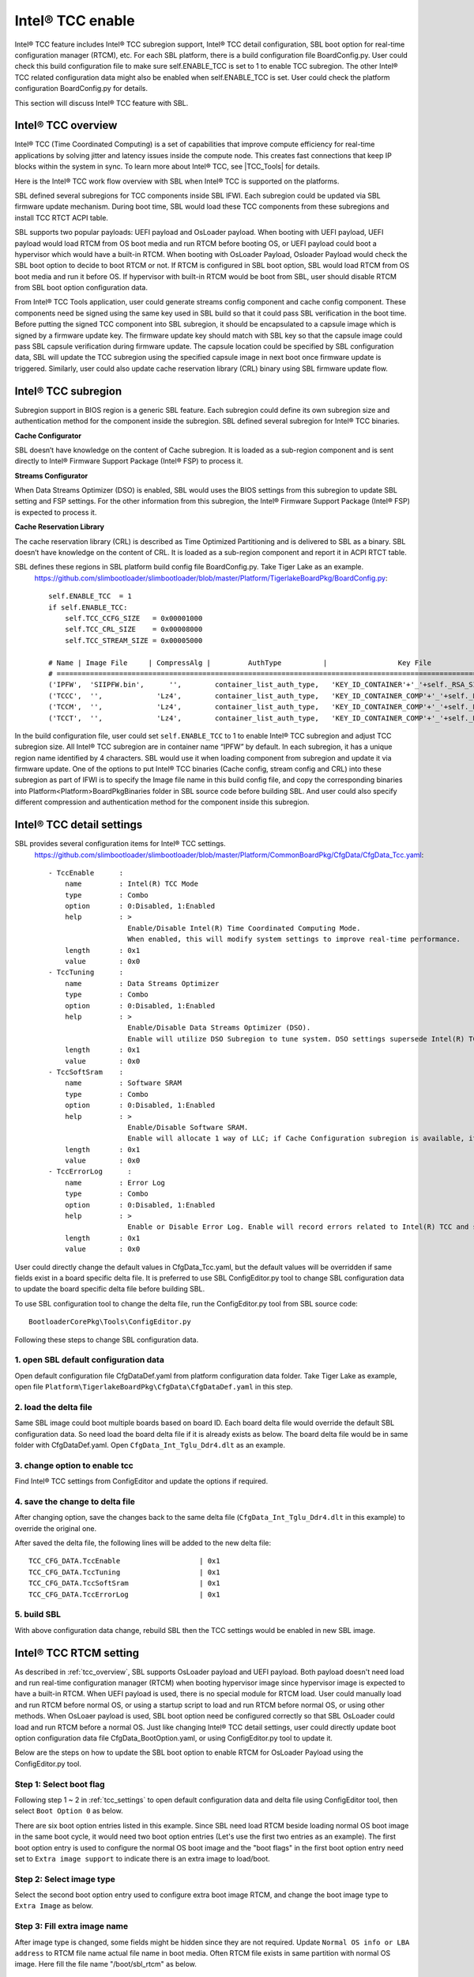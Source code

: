
.. _tcc_enable:

Intel® TCC enable
~~~~~~~~~~~~~~~~~

Intel® TCC feature includes Intel® TCC subregion support, Intel® TCC detail configuration, SBL boot option for real-time configuration manager (RTCM), etc.
For each SBL platform, there is a build configuration file BoardConfig.py. User could check this build configuration  file to make sure self.ENABLE_TCC is set to 1 to enable TCC subregion.
The other Intel® TCC related configuration data might also be enabled when self.ENABLE_TCC is set. User could check the platform configuration  BoardConfig.py for details.

This section will discuss Intel® TCC feature with SBL.


.. _tcc_overview:

Intel® TCC overview
--------------------

Intel® TCC (Time Coordinated Computing) is a set of capabilities that improve compute efficiency for real-time applications by solving jitter and latency issues inside the compute node. This creates fast connections that keep IP blocks within the system in sync. To learn more about Intel® TCC, see |TCC_Tools| for details.

.. |TCC_Tools| raw:: html

   <a href="https://software.intel.com/content/www/us/en/secure/develop/time-coordinated-computing-tools.html?oslc_config.context=https%3A%2F%2Frtc.intel.com%2Fgc%2Fconfiguration%2F904" target="_blank">Intel® TCC Tools</a>


Here is the Intel® TCC work flow overview with SBL when Intel® TCC is supported on the platforms.

.. image:: /images/tcc/tcc_overview.png
  :width: 500

SBL defined several subregions for TCC components inside SBL IFWI. Each subregion could be updated via SBL firmware update mechanism. During boot time, SBL would load these TCC components from these subregions and install TCC RTCT ACPI table.

SBL supports two popular payloads: UEFI payload and OsLoader payload.
When booting with UEFI payload, UEFI payload would load RTCM from OS boot media and run RTCM before booting OS, or UEFI payload could boot a hypervisor which would have a built-in RTCM.
When booting with OsLoader Payload, Osloader Payload would check the SBL boot option to decide to boot RTCM or not. If RTCM is configured in SBL boot option, SBL would load RTCM from OS boot media and run it before OS. If hypervisor with built-in RTCM would be boot from SBL, user should disable RTCM from SBL boot option configuration data.

From Intel® TCC Tools application, user could generate streams config component and cache config component. These components need be signed using the same key used in SBL build so that it could pass SBL verification in the boot time.
Before putting the signed TCC component into SBL subregion, it should be encapsulated to a capsule image which is signed by a firmware update key. The firmware update key should match with SBL key so that the capsule image could pass SBL capsule verification during firmware update. The capsule location could be specified by SBL configuration data, SBL will update the TCC subregion using the specified capsule image in next boot once firmware update is triggered. Similarly, user could also update cache reservation library (CRL) binary using SBL firmware update flow.




Intel® TCC subregion
--------------------

Subregion support in BIOS region is a generic SBL feature. Each subregion could define its own subregion size and authentication method for the component inside the subregion.
SBL defined several subregion for Intel® TCC binaries.

**Cache Configurator**

SBL doesn’t have knowledge on the content of Cache subregion. It is loaded as a sub-region component and is sent directly to Intel® Firmware Support Package (Intel® FSP) to process it.

**Streams Configurator**

When Data Streams Optimizer (DSO) is enabled, SBL would uses the BIOS settings from this subregion to update SBL setting and FSP settings. For the other information from this subregion, the Intel® Firmware Support Package (Intel® FSP) is expected to process it.

**Cache Reservation Library**

The cache reservation library (CRL) is described as Time Optimized Partitioning and is delivered to SBL as a binary. SBL doesn’t have knowledge on the content of CRL. It is loaded as a sub-region component and report it in ACPI RTCT table.

SBL defines these regions in SBL platform build config file BoardConfig.py. Take Tiger Lake as an example.
  https://github.com/slimbootloader/slimbootloader/blob/master/Platform/TigerlakeBoardPkg/BoardConfig.py::

    self.ENABLE_TCC  = 1
    if self.ENABLE_TCC:
        self.TCC_CCFG_SIZE   = 0x00001000
        self.TCC_CRL_SIZE    = 0x00008000
        self.TCC_STREAM_SIZE = 0x00005000

    # Name | Image File     | CompressAlg |         AuthType          |                 Key File                        |Region Align| Region Size         | Svn Info
    # ===============================================================================================================================================================
    ('IPFW',  'SIIPFW.bin',      '',        container_list_auth_type,   'KEY_ID_CONTAINER'+'_'+self._RSA_SIGN_TYPE,         0,                          0,     0),   # Container Header
    ('TCCC',  '',             'Lz4',        container_list_auth_type,   'KEY_ID_CONTAINER_COMP'+'_'+self._RSA_SIGN_TYPE,    0,         self.TCC_CCFG_SIZE,     0),   # TCC Cache Config
    ('TCCM',  '',             'Lz4',        container_list_auth_type,   'KEY_ID_CONTAINER_COMP'+'_'+self._RSA_SIGN_TYPE,    0,         self.TCC_CRL_SIZE,      0),   # TCC Cache Reservation Library
    ('TCCT',  '',             'Lz4',        container_list_auth_type,   'KEY_ID_CONTAINER_COMP'+'_'+self._RSA_SIGN_TYPE,    0,         self.TCC_STREAM_SIZE,   0),   # TCC Stream Config

In the build configuration file, user could set ``self.ENABLE_TCC`` to 1 to enable Intel® TCC subregion and adjust TCC subregion size. All Intel® TCC subregion are in container name “IPFW” by default.
In each subregion, it has a unique region name identified by 4 characters. SBL would use it when loading component from subregion and update it via firmware update.
One of the options to put Intel® TCC binaries (Cache config, stream config and CRL) into these subregion as part of IFWI is to specify the Image file name in this build config file, and copy
the corresponding binaries into Platform\<Platform>BoardPkg\Binaries folder in SBL source code before building SBL. And user could also specify different compression and authentication method for
the component inside this subregion.





.. _tcc_settings:

Intel® TCC detail settings
--------------------------

SBL provides several configuration items for Intel® TCC settings.
  https://github.com/slimbootloader/slimbootloader/blob/master/Platform/CommonBoardPkg/CfgData/CfgData_Tcc.yaml::

    - TccEnable      :
        name         : Intel(R) TCC Mode
        type         : Combo
        option       : 0:Disabled, 1:Enabled
        help         : >
                       Enable/Disable Intel(R) Time Coordinated Computing Mode.
                       When enabled, this will modify system settings to improve real-time performance.
        length       : 0x1
        value        : 0x0
    - TccTuning      :
        name         : Data Streams Optimizer
        type         : Combo
        option       : 0:Disabled, 1:Enabled
        help         : >
                       Enable/Disable Data Streams Optimizer (DSO).
                       Enable will utilize DSO Subregion to tune system. DSO settings supersede Intel(R) TCC Mode settings that overlap between the two.
        length       : 0x1
        value        : 0x0
    - TccSoftSram    :
        name         : Software SRAM
        type         : Combo
        option       : 0:Disabled, 1:Enabled
        help         : >
                       Enable/Disable Software SRAM.
                       Enable will allocate 1 way of LLC; if Cache Configuration subregion is available, it will allocate based on the subregion.
        length       : 0x1
        value        : 0x0
    - TccErrorLog      :
        name         : Error Log
        type         : Combo
        option       : 0:Disabled, 1:Enabled
        help         : >
                       Enable or Disable Error Log. Enable will record errors related to Intel(R) TCC and save them to memory.
        length       : 0x1
        value        : 0x0

User could directly change the default values in CfgData_Tcc.yaml, but the default values will be overridden if same fields exist in a board specific delta file.
It is preferred to use SBL ConfigEditor.py tool to change SBL configuration data to update the board specific delta file before building SBL.

To use SBL configuration tool to change the delta file, run the ConfigEditor.py tool from SBL source code::

  BootloaderCorePkg\Tools\ConfigEditor.py

Following these steps to change SBL configuration data.

1. open SBL default configuration data
^^^^^^^^^^^^^^^^^^^^^^^^^^^^^^^^^^^^^^^

Open default configuration file CfgDataDef.yaml from platform configuration data folder. Take Tiger Lake as example, open file ``Platform\TigerlakeBoardPkg\CfgData\CfgDataDef.yaml`` in this step.

.. image:: /images/tcc/tcc_open_yaml.png

2. load the delta file
^^^^^^^^^^^^^^^^^^^^^^

Same SBL image could boot multiple boards based on board ID. Each board delta file would override the default SBL configuration data. So need load the board delta file if it is already exists as below.
The board delta file would be in same folder with CfgDataDef.yaml. Open ``CfgData_Int_Tglu_Ddr4.dlt`` as an example.

.. image:: /images/tcc/tcc_open_delta.png

3. change option to enable tcc
^^^^^^^^^^^^^^^^^^^^^^^^^^^^^^

Find Intel® TCC settings from ConfigEditor and update the options if required.

.. image:: /images/tcc/tcc_update_tcc.png

4. save the change to delta file
^^^^^^^^^^^^^^^^^^^^^^^^^^^^^^^^

After changing option, save the changes back to the same delta file (``CfgData_Int_Tglu_Ddr4.dlt`` in this example) to override the original one.

.. image:: /images/tcc/tcc_save_tcc.png

After saved the delta file, the following lines will be added to the new delta file::

  TCC_CFG_DATA.TccEnable                   | 0x1
  TCC_CFG_DATA.TccTuning                   | 0x1
  TCC_CFG_DATA.TccSoftSram                 | 0x1
  TCC_CFG_DATA.TccErrorLog                 | 0x1

5. build SBL
^^^^^^^^^^^^

With above configuration data change, rebuild SBL then the TCC settings would be enabled in new SBL image.




Intel® TCC RTCM setting
-----------------------

As described in :ref:`tcc_overview`, SBL supports OsLoader payload and UEFI payload. Both payload doesn't need load and run real-time configuration manager (RTCM) when booting hypervisor image since hypervisor image is expected to have a built-in RTCM.
When UEFI payload is used, there is no special module for RTCM load. User could manually load and run RTCM before normal OS, or using a startup script to load and run RTCM before normal OS, or using other methods.
When OsLoaer payload is used, SBL boot option need be configured correctly so that SBL OsLoader could load and run RTCM before a normal OS.
Just like changing Intel® TCC detail settings, user could directly update boot option configuration data file CfgData_BootOption.yaml, or using ConfigEditor.py tool to update it.

Below are the steps on how to update the SBL boot option to enable RTCM for OsLoader Payload using the ConfigEditor.py tool.


Step 1: Select boot flag
^^^^^^^^^^^^^^^^^^^^^^^^

Following step 1 ~ 2 in :ref:`tcc_settings` to open default configuration data and delta file using ConfigEditor tool, then select ``Boot Option 0`` as below.

.. image:: /images/tcc/boot_option_flags.png

There are six boot option entries listed in this example. Since SBL need load RTCM beside loading normal OS boot image in the same boot cycle, it would need two boot option entries (Let's use the first two entries as an example).
The first boot option entry is used to configure the normal OS boot image and the "boot flags" in the first boot option entry need set to ``Extra image support`` to indicate there is an extra image to load/boot.

Step 2: Select image type
^^^^^^^^^^^^^^^^^^^^^^^^^

Select the second boot option entry used to configure extra boot image RTCM, and change the boot image type to ``Extra Image`` as below.

.. image:: /images/tcc/boot_option_image_type.png

Step 3: Fill extra image name
^^^^^^^^^^^^^^^^^^^^^^^^^^^^^
After image type is changed, some fields might be hidden since they are not required. Update ``Normal OS info or LBA address`` to RTCM file name actual file name in boot media.
Often RTCM file exists in same partition with normal OS image. Here fill the file name "/boot/sbl_rtcm" as below.

.. image:: /images/tcc/boot_option_image_name.png

Step 4: Save the change to delta file
^^^^^^^^^^^^^^^^^^^^^^^^^^^^^^^^^^^^^

Follow step 4 in :ref:`tcc_settings` to save the changes, rebuild SBL then RTCM would be loaded and run from SBL OsLoader payload before booting OS.


Update component in Intel® TCC subregion
----------------------------------------

Some of the subregion could be updated using Intel® TCC Tools or through a manual capsule update flow.
Details on the manual steps will be discussed in this section.

All of the Intel® TCC binaries can be updated individually or at the same time.
Below example shows how to update one component from Yocto.

Step 1: Get the raw component binary
^^^^^^^^^^^^^^^^^^^^^^^^^^^^^^^^^^^^

The binary could be generated by Intel® TCC Tools (e.g. Stream Config), or could be downloaded from a website (e.g. CRL).
Let’s use CRL binary TccCrl.bin as an example.

Step 2:Sign the raw component binary
^^^^^^^^^^^^^^^^^^^^^^^^^^^^^^^^^^^^

Generate a signed file from the raw binary (TccCrl.bin).
Using SBL GenContainer.py tool to sign the raw component to get a signed file::

  python BootloaderCorePkg\Tools\GenContainer.py sign -f TccCrl.bin -o SignedTccCrl.bin -a RSA3072_PSS_SHA2_384 -k ContainerCompTestKey_Priv_RSA3072.pem

The output file (SignedTccCrl.bin) generated from the above command is a signed binary that will be verified by SBL during boot, so make sure the signing key ContainerCompTestKey_Priv_RSA3072.pem is same from Sblkeys folder when SBL is built.

SBL support component compression during signing the raw component binary. SBL would automatically decompress the component during the component loading. Take LZ4 compression as example on yocto::

  python BootloaderCorePkg\Tools\GenContainer.py sign -f TccCrl.bin -o SignedTccCrl.bin -a RSA3072_PSS_SHA2_384 -k ContainerCompTestKey_Priv_RSA3072.pem  -c lz4 -td BaseTools/BinWrappers/PosixLike/Lz4Compress

**NOTE:** The compression tool Lz4Compress will be generated from SBL source code during SBL build at BaseTools/BinWrappers/PosixLike/Lz4Compress in Linux. For windows system, the compression tool will be generated at
BaseTools\Bin\Win32\Lz4Compress.exe. so the windows compress command is::

  python BootloaderCorePkg\Tools\GenContainer.py sign -f TccCrl.bin -o SignedTccCrl.bin -a RSA3072_PSS_SHA2_384 -k ContainerCompTestKey_Priv_RSA3072.pem -c lz4 -td BaseTools\Bin\Win32

More compression info could be found from command "python BootloaderCorePkg\Tools\GenContainer.py -h".


Step 3: Generate capsule image
^^^^^^^^^^^^^^^^^^^^^^^^^^^^^^

Create a capsule Image from the signed component file for the firmware update using SBL GenCapsuleFirmware.py tool::

  python BootloaderCorePkg\Tools\GenCapsuleFirmware.py -p TCCM:IPFW SignedTccCrl.bin -k FirmwareUpdateTestKey_Priv_RSA3072.pem -o FwuImage.bin

Using SBL ``GenCapsuleFirmware.py`` tool to encapsulate the file SignedTccCrl.bin generated in previous step to get a capsule file (FwuImage.bin).
The output file (FwuImage.bin) generated from the above command is a signed capsule that will be verified by SBL during firmware update, so make sure the signing key FirmwareUpdateTestKey_Priv_RSA3072.pem is same from Sblkeys folder when SBL is built.

The above command uses "-p" parameter to specify capsule payload including the subregion name "TCCM:IPFW" and component file name "SignedTccCrl.bin".
The subregion name should match with the one defined in SBL build config file BoardConfig.py. By default all the subregions are under container IPFW region.
SBL also supports to update multiple TCC subregions with one capsule image.
Below command will generate a capsule image to update Intel® TCC Cache config and Intel® TCC Streams at same time::

  python BootloaderCorePkg\Tools\GenCapsuleFirmware.py -p TCCC:IPFW SignedTccCacheCfg.bin -p TCCT:IPFW SignedTccStreams.bin -k FirmwareUpdateTestKey_Priv_RSA3072.pem -o FwuImage.bin


Step 4: Copy capsule image
^^^^^^^^^^^^^^^^^^^^^^^^^^

During SBL firmware update, SBL will try to find the capsule image from the location specified from SBL configuration file CfgData_CapsuleInformation.yaml.
CfgData_CapsuleInformation.yaml is platform specific config data file in YAML format and it could be customized for the capsule location including
capsule storage device (USB, NVMe, SATA, etc.), boot partition, file system and capsule image name.
On most platform SBL would set the capsule location to file /boot/efi/FwuImage.bin under USB or NVMe FAT32 boot partition by default.

Copy the capsule image FwuImage.bin to the location specified in SBL configuration file CfgData_CapsuleInformation.yaml.

Step 5: Trigger firmware update
^^^^^^^^^^^^^^^^^^^^^^^^^^^^^^^

To support triggering firmware update from an OS, SBL exposes an ACPI method. The OS can call these ACPI methods to trigger firmware update. Following the reset, SBL will boot into the firmware update mode.

Trigger firmware update from Yocto::

  echo 1 > /sys/bus/wmi/devices/44FADEB1-B204-40F2-8581-394BBDC1B651/firmware_update_request

Finally, reboot the machine to let SBL run into firmware update mode.
Once the board reboots, the firmware update flow in SBL will begin. There may be few reboots during this flow before finally booting to Yocto again.




**NOTE:** 

Some platform might put all the Intel® TCC related SBL configuration data into a separate delta file (e.g. https://github.com/slimbootloader/slimbootloader/blob/master/Platform/TigerlakeBoardPkg/CfgData/CfgData_Tcc_Feature.dlt).
And this delta file could be automatically applied when self.ENABLE_TCC is set in BoardConfig.py based on BoardConfig.py implementation. In this case, user could directly update this TCC delta file for the detail TCC configuration.


